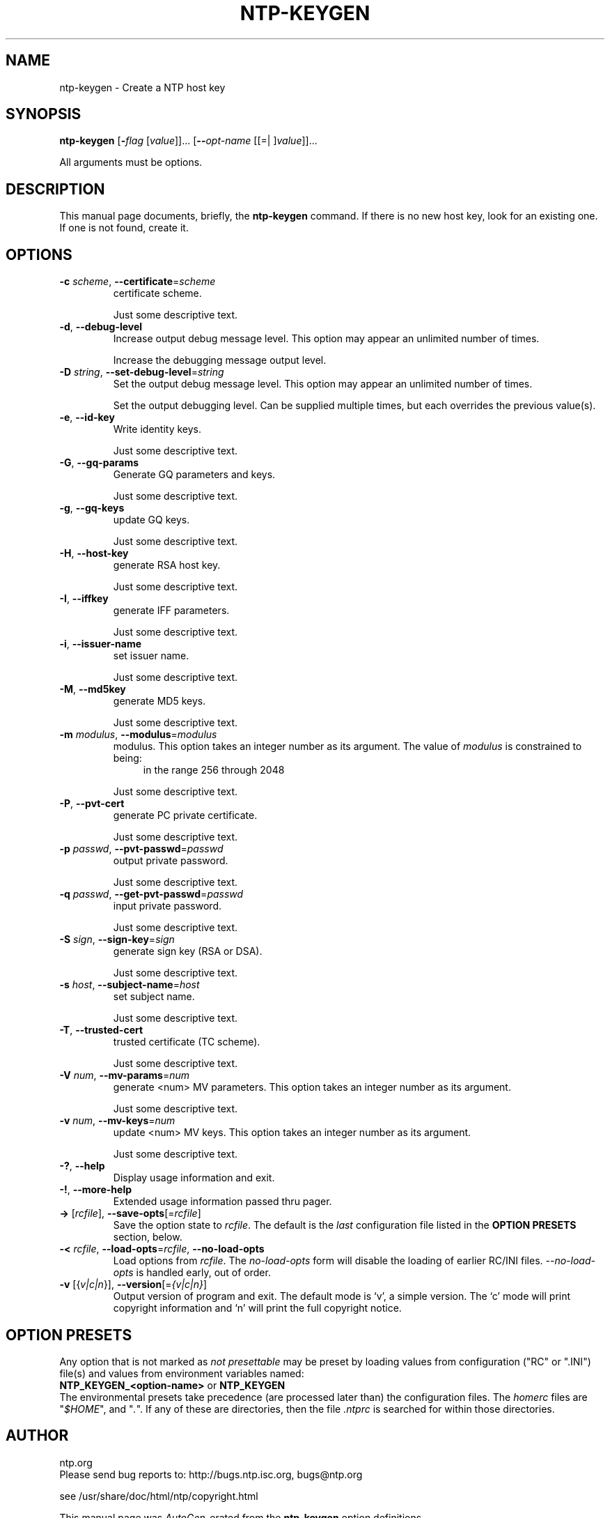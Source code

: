 .TH NTP-KEYGEN 8 2007-01-06 "" "Programmer's Manual"
.\"  DO NOT EDIT THIS FILE   (ntp-keygen-opts.1)
.\"  
.\"  It has been AutoGen-ed  Saturday January  6, 2007 at 08:16:34 PM MET
.\"  From the definitions    ntp-keygen-opts.def
.\"  and the template file   agman1.tpl
.\"
.SH NAME
ntp-keygen \- Create a NTP host key
.SH SYNOPSIS
.B ntp-keygen
.\" Mixture of short (flag) options and long options
.RB [ -\fIflag\fP " [\fIvalue\fP]]... [" --\fIopt-name\fP " [[=| ]\fIvalue\fP]]..."
.PP
All arguments must be options.
.SH "DESCRIPTION"
This manual page documents, briefly, the \fBntp-keygen\fP command.
If there is no new host key, look for an existing one.
If one is not found, create it.
.SH OPTIONS
.TP
.BR -c " \fIscheme\fP, " --certificate "=" \fIscheme\fP
certificate scheme.
.sp
Just some descriptive text.
.TP
.BR -d ", " --debug-level
Increase output debug message level.
This option may appear an unlimited number of times.
.sp
Increase the debugging message output level.
.TP
.BR -D " \fIstring\fP, " --set-debug-level "=" \fIstring\fP
Set the output debug message level.
This option may appear an unlimited number of times.
.sp
Set the output debugging level.  Can be supplied multiple times,
but each overrides the previous value(s).
.TP
.BR -e ", " --id-key
Write identity keys.
.sp
Just some descriptive text.
.TP
.BR -G ", " --gq-params
Generate GQ parameters and keys.
.sp
Just some descriptive text.
.TP
.BR -g ", " --gq-keys
update GQ keys.
.sp
Just some descriptive text.
.TP
.BR -H ", " --host-key
generate RSA host key.
.sp
Just some descriptive text.
.TP
.BR -I ", " --iffkey
generate IFF parameters.
.sp
Just some descriptive text.
.TP
.BR -i ", " --issuer-name
set issuer name.
.sp
Just some descriptive text.
.TP
.BR -M ", " --md5key
generate MD5 keys.
.sp
Just some descriptive text.
.TP
.BR -m " \fImodulus\fP, " --modulus "=" \fImodulus\fP
modulus.
This option takes an integer number as its argument.
The value of \fImodulus\fP is constrained to being:
.in +4
.nf
.na
in the range  256 through 2048
.fi
.in -4
.sp
Just some descriptive text.
.TP
.BR -P ", " --pvt-cert
generate PC private certificate.
.sp
Just some descriptive text.
.TP
.BR -p " \fIpasswd\fP, " --pvt-passwd "=" \fIpasswd\fP
output private password.
.sp
Just some descriptive text.
.TP
.BR -q " \fIpasswd\fP, " --get-pvt-passwd "=" \fIpasswd\fP
input private password.
.sp
Just some descriptive text.
.TP
.BR -S " \fIsign\fP, " --sign-key "=" \fIsign\fP
generate sign key (RSA or DSA).
.sp
Just some descriptive text.
.TP
.BR -s " \fIhost\fP, " --subject-name "=" \fIhost\fP
set subject name.
.sp
Just some descriptive text.
.TP
.BR -T ", " --trusted-cert
trusted certificate (TC scheme).
.sp
Just some descriptive text.
.TP
.BR -V " \fInum\fP, " --mv-params "=" \fInum\fP
generate <num> MV parameters.
This option takes an integer number as its argument.
.sp
Just some descriptive text.
.TP
.BR -v " \fInum\fP, " --mv-keys "=" \fInum\fP
update <num> MV keys.
This option takes an integer number as its argument.
.sp
Just some descriptive text.
.TP
.BR \-? , " \--help"
Display usage information and exit.
.TP
.BR \-! , " \--more-help"
Extended usage information passed thru pager.
.TP
.BR \-> " [\fIrcfile\fP]," " \--save-opts" "[=\fIrcfile\fP]"
Save the option state to \fIrcfile\fP.  The default is the \fIlast\fP
configuration file listed in the \fBOPTION PRESETS\fP section, below.
.TP
.BR \-< " \fIrcfile\fP," " \--load-opts" "=\fIrcfile\fP," " --no-load-opts"
Load options from \fIrcfile\fP.
The \fIno-load-opts\fP form will disable the loading
of earlier RC/INI files.  \fI--no-load-opts\fP is handled early,
out of order.
.TP
.BR \-v " [{\fIv|c|n\fP}]," " \--version" "[=\fI{v|c|n}\fP]"
Output version of program and exit.  The default mode is `v', a simple
version.  The `c' mode will print copyright information and `n' will
print the full copyright notice.
.SH OPTION PRESETS
Any option that is not marked as \fInot presettable\fP may be preset
by loading values from configuration ("RC" or ".INI") file(s) and values from
environment variables named:
.nf
  \fBNTP_KEYGEN_<option-name>\fP or \fBNTP_KEYGEN\fP
.fi
.aj
The environmental presets take precedence (are processed later than)
the configuration files.
The \fIhomerc\fP files are "\fI$HOME\fP", and "\fI.\fP".
If any of these are directories, then the file \fI.ntprc\fP
is searched for within those directories.
.SH AUTHOR
ntp.org
.br
Please send bug reports to:  http://bugs.ntp.isc.org, bugs@ntp.org

.PP
.nf
.na
see /usr/share/doc/html/ntp/copyright.html
.fi
.ad
.PP
This manual page was \fIAutoGen\fP-erated from the \fBntp-keygen\fP
option definitions.

